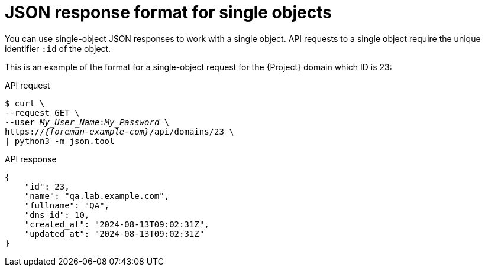 [id="json-response-format-for-single-objects"]
= JSON response format for single objects

You can use single-object JSON responses to work with a single object.
API requests to a single object require the unique identifier `:id` of the object.

This is an example of the format for a single-object request for the {Project} domain which ID is 23:

[id="api-json-response-format-for-single-objects"]
.API request
[options="nowrap", subs="+quotes,attributes"]
----
$ curl \
--request GET \
--user _My_User_Name_:__My_Password__ \
https://_{foreman-example-com}_/api/domains/23 \
| python3 -m json.tool
----

.API response
[options="nowrap", subs="+quotes,attributes"]
----
{
    "id": 23,
    "name": "qa.lab.example.com",
    "fullname": "QA",
    "dns_id": 10,
    "created_at": "2024-08-13T09:02:31Z",
    "updated_at": "2024-08-13T09:02:31Z"
}
----
